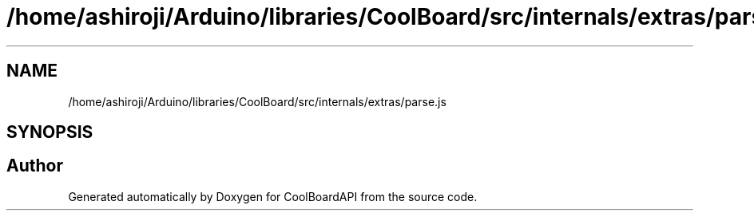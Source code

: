 .TH "/home/ashiroji/Arduino/libraries/CoolBoard/src/internals/extras/parse.js" 3 "Thu Aug 17 2017" "CoolBoardAPI" \" -*- nroff -*-
.ad l
.nh
.SH NAME
/home/ashiroji/Arduino/libraries/CoolBoard/src/internals/extras/parse.js
.SH SYNOPSIS
.br
.PP
.SH "Author"
.PP 
Generated automatically by Doxygen for CoolBoardAPI from the source code\&.
